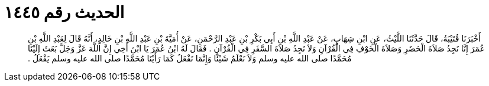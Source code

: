 
= الحديث رقم ١٤٤٥

[quote.hadith]
أَخْبَرَنَا قُتَيْبَةُ، قَالَ حَدَّثَنَا اللَّيْثُ، عَنِ ابْنِ شِهَابٍ، عَنْ عَبْدِ اللَّهِ بْنِ أَبِي بَكْرِ بْنِ عَبْدِ الرَّحْمَنِ، عَنْ أُمَيَّةَ بْنِ عَبْدِ اللَّهِ بْنِ خَالِدٍ، أَنَّهُ قَالَ لِعَبْدِ اللَّهِ بْنِ عُمَرَ إِنَّا نَجِدُ صَلاَةَ الْحَضَرِ وَصَلاَةَ الْخَوْفِ فِي الْقُرْآنِ وَلاَ نَجِدُ صَلاَةَ السَّفَرِ فِي الْقُرْآنِ ‏.‏ فَقَالَ لَهُ ابْنُ عُمَرَ يَا ابْنَ أَخِي إِنَّ اللَّهَ عَزَّ وَجَلَّ بَعَثَ إِلَيْنَا مُحَمَّدًا صلى الله عليه وسلم وَلاَ نَعْلَمُ شَيْئًا وَإِنَّمَا نَفْعَلُ كَمَا رَأَيْنَا مُحَمَّدًا صلى الله عليه وسلم يَفْعَلُ ‏.‏